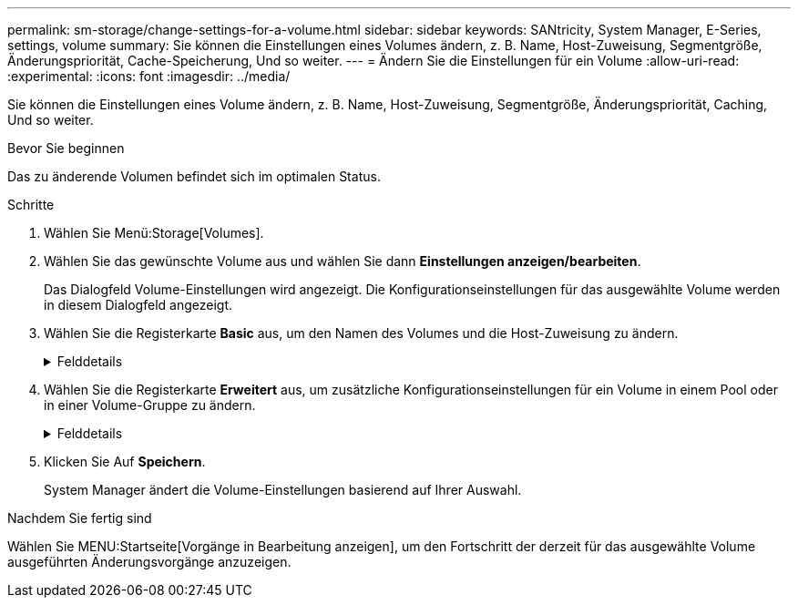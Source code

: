 ---
permalink: sm-storage/change-settings-for-a-volume.html 
sidebar: sidebar 
keywords: SANtricity, System Manager, E-Series, settings, volume 
summary: Sie können die Einstellungen eines Volumes ändern, z. B. Name, Host-Zuweisung, Segmentgröße, Änderungspriorität, Cache-Speicherung, Und so weiter. 
---
= Ändern Sie die Einstellungen für ein Volume
:allow-uri-read: 
:experimental: 
:icons: font
:imagesdir: ../media/


[role="lead"]
Sie können die Einstellungen eines Volume ändern, z. B. Name, Host-Zuweisung, Segmentgröße, Änderungspriorität, Caching, Und so weiter.

.Bevor Sie beginnen
Das zu änderende Volumen befindet sich im optimalen Status.

.Schritte
. Wählen Sie Menü:Storage[Volumes].
. Wählen Sie das gewünschte Volume aus und wählen Sie dann *Einstellungen anzeigen/bearbeiten*.
+
Das Dialogfeld Volume-Einstellungen wird angezeigt. Die Konfigurationseinstellungen für das ausgewählte Volume werden in diesem Dialogfeld angezeigt.

. Wählen Sie die Registerkarte *Basic* aus, um den Namen des Volumes und die Host-Zuweisung zu ändern.
+
.Felddetails
[%collapsible]
====
[cols="25h,~"]
|===
| Einstellung | Beschreibung 


 a| 
Name
 a| 
Zeigt den Namen des Volumes an. Ändern Sie den Namen eines Volumes, wenn der aktuelle Name nicht mehr aussagekräftig oder anwendbar ist.



 a| 
Kapazität
 a| 
Zeigt die gemeldete und zugewiesene Kapazität für das ausgewählte Volume an.

Gemeldete Kapazität und zugewiesene Kapazität sind für Thick Volumes identisch, unterscheiden sich jedoch bei Thin Volumes. Bei einem dicken Volume entspricht der physisch zugewiesene Speicherplatz dem Speicherplatz, der dem Host gemeldet wird. Bei einem Thin Volume ist die gemeldete Kapazität die den Hosts gemeldete Kapazität, während die zugewiesene Kapazität die Menge an Festplattenspeicher ist, die derzeit zum Schreiben von Daten zugewiesen ist.



 a| 
Pool-/Volume-Gruppe
 a| 
Zeigt den Namen und das RAID-Level der Pool- oder Volume-Gruppe an. Gibt an, ob der Pool oder die Volume-Gruppe sicher-fähig und sicher aktiviert ist.



 a| 
Host
 a| 
Zeigt die Volumenzuweisung an. Sie weisen einem Host oder Host-Cluster ein Volume zu, damit I/O-Vorgänge darauf zugreifen können. Diese Zuweisung gewährt einem Host oder Host-Cluster Zugriff auf ein bestimmtes Volume oder auf eine Reihe von Volumes in einem Storage-Array.

** *Zugeordnet zu* -- identifiziert den Host oder Host-Cluster, der Zugriff auf das ausgewählte Volume hat.
** *LUN* -- Eine logische Gerätenummer (LUN) ist die Nummer, die dem Adressraum zugewiesen ist, den ein Host für den Zugriff auf ein Volume verwendet. Das Volume wird dem Host als Kapazität in Form einer LUN präsentiert. Jeder Host verfügt über seinen eigenen LUN-Adressraum. Daher kann dieselbe LUN von unterschiedlichen Hosts für den Zugriff auf verschiedene Volumes verwendet werden.
+

NOTE: Für NVMe-Schnittstellen wird in dieser Spalte die Namespace-ID angezeigt. Ein Namespace ist NVM Storage, der für Blockzugriff formatiert ist. Es gleicht einer logischen Einheit in SCSI, die ein Volume im Storage Array bezieht. Die Namespace-ID ist die eindeutige Kennung des NVMe Controllers für den Namespace und kann auf einen Wert zwischen 1 und 255 gesetzt werden. Sie entspricht einer Logical Unit Number (LUN) in SCSI.





 a| 
Identifikatoren
 a| 
Zeigt die Kennungen für das ausgewählte Volume an.

** *World-wide Identifier (WWID)* -- Ein eindeutiger hexadezimaler Identifier für das Volume.
** *Extended Unique Identifier (EUI)* -- eine EUI-64 Kennung für das Volumen.
** *Subsystem Identifier (SSID)* -- die Speicher-Array-Subsystem-Kennung eines Volumes.


|===
====
. Wählen Sie die Registerkarte *Erweitert* aus, um zusätzliche Konfigurationseinstellungen für ein Volume in einem Pool oder in einer Volume-Gruppe zu ändern.
+
.Felddetails
[%collapsible]
====
[cols="25h,~"]
|===
| Einstellung | Beschreibung 


 a| 
Applikations- und Workload-Informationen
 a| 
Während der Volume-Erstellung können applikationsspezifische oder andere Workloads erstellt werden. Falls zutreffend, werden für das ausgewählte Volume der Workload-Name, der Applikationstyp und der Volume-Typ angezeigt.

Bei Bedarf können Sie den Workload-Namen ändern.



 a| 
Quality of Service-Einstellungen
 a| 
*Data Assurance dauerhaft deaktivieren* -- Diese Einstellung wird nur angezeigt, wenn das Volume Data Assurance (da) aktiviert ist. DA überprüft und korrigiert Fehler, die auftreten können, wenn Daten durch die Controller zu den Laufwerken übertragen werden. Verwenden Sie diese Option, um da auf dem ausgewählten Volume dauerhaft zu deaktivieren. Wenn diese Option deaktiviert ist, kann da für dieses Volume nicht erneut aktiviert werden.

*VorableseRedundanzprüfung aktivieren* -- Diese Einstellung wird nur angezeigt, wenn das Volumen ein dickes Volumen ist. Die vorab gelesene Redundanz prüft, ob die Daten auf einem Volume konsistent sind, jederzeit, wenn ein Lesevorgang durchgeführt wird. Ein Volume, auf dem diese Funktion aktiviert ist, gibt Lesefehler zurück, wenn die Daten von der Controller-Firmware als unvereinbar erkannt werden.



 a| 
Controller-Eigentum
 a| 
Definiert den Controller, der als Eigentümer des Volume oder als primärer Controller des Volume bezeichnet wird.

Die Eigentümerschaft der Controller ist sehr wichtig und sollte sorgfältig geplant werden. Controller sollten für eine GesamtI/OS so eng wie möglich ausgeglichen werden.



 a| 
Segmentgrößen
 a| 
Zeigt die Einstellung für die Segmentgrößen, die nur für Volumes in einer Volume-Gruppe angezeigt wird. Sie können die Segmentgröße ändern, um die Leistung zu optimieren.

*Zulässige Segmentgrößen-Übergänge* -- System Manager bestimmt die zulässigen Segmentgrößen-Übergänge. Segmentgrößen, bei denen es sich um unangemessene Übergänge aus der aktuellen Segmentgröße handelt, sind in der Dropdown-Liste nicht verfügbar. Zulässige Übergänge sind in der Regel doppelt oder halb so groß wie das aktuelle Segment. Wenn die aktuelle Volume-Segmentgröße beispielsweise 32 KiB beträgt, ist eine neue Volume-Segmentgröße von entweder 16 KiB oder 64 KiB zulässig.

*SSD Cache-fähige Volumes* -- Sie können eine 4-KiB-Segmentgröße für SSD Cache-fähige Volumes angeben. Vergewissern Sie sich, dass Sie die 4-KiB-Segmentgröße nur für SSD-Cache-fähige Volumes auswählen, die I/O-Vorgänge mit kleinen Blöcken bearbeiten (beispielsweise 16 KiB-I/O-Blockgrößen oder kleiner). Die Performance könnte beeinträchtigt werden, wenn Sie 4 als Segmentgröße für SSD Cache-fähige Volumes auswählen, die sequenzielle Operationen von großen Blöcken bearbeiten.

*Zeit zum Ändern der Segmentgröße* -- die Zeit, die zur Änderung der Segmentgröße eines Volumes benötigt wird, hängt von diesen Variablen ab:

** Die I/O-Last vom Host
** Die Änderungspriorität des Volumes
** Die Anzahl der Laufwerke in der Volume-Gruppe
** Die Anzahl der Laufwerkskanäle
** Die Verarbeitungsleistung der Storage-Array-Controller, wenn Sie die Segmentgröße für ein Volume ändern, wirkt sich dies auf die I/O-Performance aus, doch Ihre Daten bleiben verfügbar.




 a| 
Priorität für Änderungen
 a| 
Zeigt die Einstellung für die Änderungspriorität an, die nur für Volumes in einer Volume-Gruppe angezeigt wird.

Die Änderungspriorität definiert, wie viel Verarbeitungszeit im Verhältnis zur Systemperformance für Volume-Änderungsprozesse zugewiesen wird. Sie können die Änderungspriorität für das Volume erhöhen, obwohl dies unter Umständen die System-Performance beeinträchtigen kann.

Verschieben Sie die Schieberegler, um eine Prioritätsebene auszuwählen.

*Modifizierung Prioritätsstufen* -- die niedrigste Prioritätsrate profitiert von der Systemleistung, aber der Änderungsvorgang dauert länger. Die höchste Prioritätsstufe führt zu Änderungen, die System-Performance kann jedoch beeinträchtigt werden.



 a| 
Caching
 a| 
Zeigt die Caching-Einstellung, die Sie ändern können, um die gesamte I/O-Performance eines Volumes zu beeinträchtigen.



 a| 
SSD Cache
 a| 

NOTE: Diese Funktion steht nicht auf dem EF600 oder EF300-Storage-System zur Verfügung.

Zeigt die Einstellung für SSD Cache, die Sie auf kompatiblen Volumes aktivieren können, um die schreibgeschützte Performance zu verbessern. Die Volumes sind kompatibel, wenn sie dieselben Funktionen für die Laufwerkssicherheit und Datensicherheit nutzen.

*Die SSD Cache Funktion verwendet eine oder mehrere Solid State Disks (SSDs), um einen Lese-Cache zu implementieren*. Die Applikations-Performance wird durch die schnelleren Lesezeiten für SSDs verbessert. Da sich der Lese-Cache im Storage Array befindet, wird das Caching von allen Applikationen genutzt, die das Storage Array verwenden. Wählen Sie einfach das Volume aus, das Sie zwischenspeichern möchten. Caching erfolgt dann automatisch und dynamisch.

|===
====
. Klicken Sie Auf *Speichern*.
+
System Manager ändert die Volume-Einstellungen basierend auf Ihrer Auswahl.



.Nachdem Sie fertig sind
Wählen Sie MENU:Startseite[Vorgänge in Bearbeitung anzeigen], um den Fortschritt der derzeit für das ausgewählte Volume ausgeführten Änderungsvorgänge anzuzeigen.
